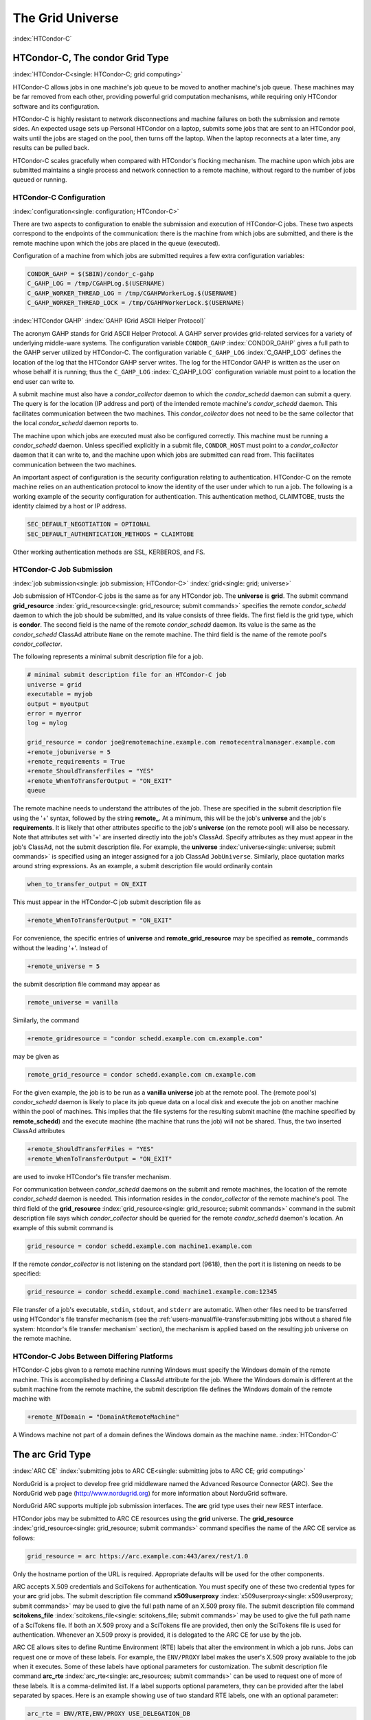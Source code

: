 The Grid Universe
=================

:index:`HTCondor-C`

HTCondor-C, The condor Grid Type
--------------------------------

:index:`HTCondor-C<single: HTCondor-C; grid computing>`

HTCondor-C allows jobs in one machine's job queue to be moved to another
machine's job queue. These machines may be far removed from each other,
providing powerful grid computation mechanisms, while requiring only
HTCondor software and its configuration.

HTCondor-C is highly resistant to network disconnections and machine
failures on both the submission and remote sides. An expected usage sets
up Personal HTCondor on a laptop, submits some jobs that are sent to an
HTCondor pool, waits until the jobs are staged on the pool, then turns
off the laptop. When the laptop reconnects at a later time, any results
can be pulled back.

HTCondor-C scales gracefully when compared with HTCondor's flocking
mechanism. The machine upon which jobs are submitted maintains a single
process and network connection to a remote machine, without regard to
the number of jobs queued or running.

HTCondor-C Configuration
''''''''''''''''''''''''

:index:`configuration<single: configuration; HTCondor-C>`

There are two aspects to configuration to enable the submission and
execution of HTCondor-C jobs. These two aspects correspond to the
endpoints of the communication: there is the machine from which jobs are
submitted, and there is the remote machine upon which the jobs are
placed in the queue (executed).

Configuration of a machine from which jobs are submitted requires a few
extra configuration variables:

.. code-block:: condor-config

    CONDOR_GAHP = $(SBIN)/condor_c-gahp
    C_GAHP_LOG = /tmp/CGAHPLog.$(USERNAME)
    C_GAHP_WORKER_THREAD_LOG = /tmp/CGAHPWorkerLog.$(USERNAME)
    C_GAHP_WORKER_THREAD_LOCK = /tmp/CGAHPWorkerLock.$(USERNAME)

:index:`HTCondor GAHP`
:index:`GAHP (Grid ASCII Helper Protocol)`

The acronym GAHP stands for Grid ASCII Helper Protocol. A GAHP server
provides grid-related services for a variety of underlying middle-ware
systems. The configuration variable ``CONDOR_GAHP``
:index:`CONDOR_GAHP` gives a full path to the GAHP server utilized
by HTCondor-C. The configuration variable ``C_GAHP_LOG``
:index:`C_GAHP_LOG` defines the location of the log that the
HTCondor GAHP server writes. The log for the HTCondor GAHP is written as
the user on whose behalf it is running; thus the ``C_GAHP_LOG``
:index:`C_GAHP_LOG` configuration variable must point to a
location the end user can write to.

A submit machine must also have a *condor_collector* daemon to which
the *condor_schedd* daemon can submit a query. The query is for the
location (IP address and port) of the intended remote machine's
*condor_schedd* daemon. This facilitates communication between the two
machines. This *condor_collector* does not need to be the same
collector that the local *condor_schedd* daemon reports to.

The machine upon which jobs are executed must also be configured
correctly. This machine must be running a *condor_schedd* daemon.
Unless specified explicitly in a submit file, ``CONDOR_HOST`` must point
to a *condor_collector* daemon that it can write to, and the machine
upon which jobs are submitted can read from. This facilitates
communication between the two machines.

An important aspect of configuration is the security configuration
relating to authentication. HTCondor-C on the remote machine relies on
an authentication protocol to know the identity of the user under which
to run a job. The following is a working example of the security
configuration for authentication. This authentication method, CLAIMTOBE,
trusts the identity claimed by a host or IP address.

.. code-block:: condor-config

    SEC_DEFAULT_NEGOTIATION = OPTIONAL
    SEC_DEFAULT_AUTHENTICATION_METHODS = CLAIMTOBE

Other working authentication methods are SSL, KERBEROS, and FS.

HTCondor-C Job Submission
'''''''''''''''''''''''''

:index:`job submission<single: job submission; HTCondor-C>` :index:`grid<single: grid; universe>`

Job submission of HTCondor-C jobs is the same as for any HTCondor job.
The **universe** is **grid**. The submit command
**grid_resource** :index:`grid_resource<single: grid_resource; submit commands>`
specifies the remote *condor_schedd* daemon to which the job should be
submitted, and its value consists of three fields. The first field is
the grid type, which is **condor**. The second field is the name of the
remote *condor_schedd* daemon. Its value is the same as the
*condor_schedd* ClassAd attribute ``Name`` on the remote machine. The
third field is the name of the remote pool's *condor_collector*.

The following represents a minimal submit description file for a job.

.. code-block:: condor-submit

    # minimal submit description file for an HTCondor-C job
    universe = grid
    executable = myjob
    output = myoutput
    error = myerror
    log = mylog

    grid_resource = condor joe@remotemachine.example.com remotecentralmanager.example.com
    +remote_jobuniverse = 5
    +remote_requirements = True
    +remote_ShouldTransferFiles = "YES"
    +remote_WhenToTransferOutput = "ON_EXIT"
    queue

The remote machine needs to understand the attributes of the job. These
are specified in the submit description file using the '+' syntax,
followed by the string **remote_**. At a minimum, this will be the
job's **universe** and the job's **requirements**. It is likely that
other attributes specific to the job's **universe** (on the remote pool)
will also be necessary. Note that attributes set with '+' are inserted
directly into the job's ClassAd. Specify attributes as they must appear
in the job's ClassAd, not the submit description file. For example, the
**universe** :index:`universe<single: universe; submit commands>` is specified
using an integer assigned for a job ClassAd ``JobUniverse``. Similarly,
place quotation marks around string expressions. As an example, a submit
description file would ordinarily contain

.. code-block:: condor-submit

    when_to_transfer_output = ON_EXIT

This must appear in the HTCondor-C job submit description file as

.. code-block:: condor-submit

    +remote_WhenToTransferOutput = "ON_EXIT"

For convenience, the specific entries of **universe** and
**remote_grid_resource** may be
specified as **remote_** commands without the leading '+'. Instead of

.. code-block:: condor-submit

    +remote_universe = 5

the submit description file command may appear as

.. code-block:: condor-submit

    remote_universe = vanilla

Similarly, the command

.. code-block:: condor-submit

    +remote_gridresource = "condor schedd.example.com cm.example.com"

may be given as

.. code-block:: condor-submit

    remote_grid_resource = condor schedd.example.com cm.example.com

For the given example, the job is to be run as a **vanilla**
**universe** job at the remote pool. The (remote pool's)
*condor_schedd* daemon is likely to place its job queue data on a local
disk and execute the job on another machine within the pool of machines.
This implies that the file systems for the resulting submit machine (the
machine specified by **remote_schedd**) and the execute machine (the
machine that runs the job) will not be shared. Thus, the two inserted
ClassAd attributes

.. code-block:: condor-submit

    +remote_ShouldTransferFiles = "YES"
    +remote_WhenToTransferOutput = "ON_EXIT"

are used to invoke HTCondor's file transfer mechanism.

For communication between *condor_schedd* daemons on the submit and
remote machines, the location of the remote *condor_schedd* daemon is
needed. This information resides in the *condor_collector* of the
remote machine's pool. The third field of the
**grid_resource** :index:`grid_resource<single: grid_resource; submit commands>`
command in the submit description file says which *condor_collector*
should be queried for the remote *condor_schedd* daemon's location. An
example of this submit command is

.. code-block:: condor-submit

    grid_resource = condor schedd.example.com machine1.example.com

If the remote *condor_collector* is not listening on the standard port
(9618), then the port it is listening on needs to be specified:

.. code-block:: condor-submit

    grid_resource = condor schedd.example.comd machine1.example.com:12345

File transfer of a job's executable, ``stdin``, ``stdout``, and
``stderr`` are automatic. When other files need to be transferred using
HTCondor's file transfer mechanism (see the 
:ref:`users-manual/file-transfer:submitting jobs without a shared file
system: htcondor's file transfer mechanism` section), the mechanism is applied
based on the resulting job universe on the remote machine.

HTCondor-C Jobs Between Differing Platforms
'''''''''''''''''''''''''''''''''''''''''''

HTCondor-C jobs given to a remote machine running Windows must specify
the Windows domain of the remote machine. This is accomplished by
defining a ClassAd attribute for the job. Where the Windows domain is
different at the submit machine from the remote machine, the submit
description file defines the Windows domain of the remote machine with

.. code-block:: condor-submit

      +remote_NTDomain = "DomainAtRemoteMachine"

A Windows machine not part of a domain defines the Windows domain as the
machine name. :index:`HTCondor-C`

The arc Grid Type
-----------------------

:index:`ARC CE`
:index:`submitting jobs to ARC CE<single: submitting jobs to ARC CE; grid computing>`

NorduGrid is a project to develop free grid middleware named the
Advanced Resource Connector (ARC). See the NorduGrid web page
(`http://www.nordugrid.org <http://www.nordugrid.org>`_) for more
information about NorduGrid software.

NorduGrid ARC supports multiple job submission interfaces.
The **arc** grid type uses their new REST interface.

HTCondor jobs may be submitted to ARC CE resources using the **grid**
universe. The
**grid_resource** :index:`grid_resource<single: grid_resource; submit commands>`
command specifies the name of the ARC CE service as follows:

.. code-block:: condor-submit

    grid_resource = arc https://arc.example.com:443/arex/rest/1.0

Only the hostname portion of the URL is required.
Appropriate defaults will be used for the other components.

ARC accepts X.509 credentials and SciTokens for authentication.
You must specify one of these two credential types for your **arc**
grid jobs.
The submit description file command
**x509userproxy** :index:`x509userproxy<single: x509userproxy; submit commands>` may be
used to give the full path name of an X.509 proxy file.
The submit description file command
**scitokens_file** :index:`scitokens_file<single: scitokens_file; submit commands>`
may be used to give the full path name of a SciTokens file.
If both an X.509 proxy and a SciTokens file are provided, then only
the SciTokens file is used for authentication.
Whenever an X.509 proxy is provided, it is delegated to the ARC CE for
use by the job.

ARC CE allows sites to define Runtime Environment (RTE) labels that alter
the environment in which a job runs.
Jobs can request one or move of these labels.
For example, the ``ENV/PROXY`` label makes the user's X.509 proxy
available to the job when it executes.
Some of these labels have optional parameters for customization.
The submit description file command
**arc_rte** :index:`arc_rte<single: arc_resources; submit commands>`
can be used to request one of more of these labels.
It is a comma-delimited list. If a label supports optional parameters, they
can be provided after the label separated by spaces.
Here is an example showing use of two standard RTE labels, one with
an optional parameter:

.. code-block:: condor-submit

    arc_rte = ENV/RTE,ENV/PROXY USE_DELEGATION_DB

ARC CE uses ADL (Activity Description Language) syntax to describe jobs.
The specification of the language can be found
`here <https://www.nordugrid.org/documents/EMI-ES-Specification_v1.16.pdf>`_.
HTCondor constructs an ADL description of the job based on attributes in
the job ClassAd, but some ADL elements don't have an equivalent job ClassAd
attribute.
The submit description file command
**arc_resources** :index:`arc_resources<single: arc_resources; submit commands>`
can be used to specify these elements if they fall under the ``<Resources>``
element of the ADL.
The value should be a chunk of XML text that could be inserted inside the
``<Resources>`` element. For example:

.. code-block:: condor-submit

    arc_resources = <NetworkInfo>gigabitethernet</NetworkInfo>

Similarly, submit description file command
**arc_application** :index:`arc_application<single: arc_resources; submit commands>`
can be used to specify these elements if they fall under the ``<Application>``
element of the ADL.

The batch Grid Type (for SLURM, PBS, LSF, and SGE)
--------------------------------------------------

:index:`batch grid type`

The **batch** grid type is used to submit to a local SLURM, PBS, LSF, or
SGE system using the **grid** universe and the
**grid_resource** :index:`grid_resource<single: grid_resource; submit commands>`
command by placing a variant of the following into the submit
description file.

.. code-block:: condor-submit

    grid_resource = batch slurm

The second argument on the right hand side will be one of ``slurm``,
``pbs``, ``lsf``, or ``sge``.

Submission to a batch system on a remote machine using SSH is also
possible. This is described below.

The batch GAHP server is a piece of software called the blahp.
The configuration parameters ``BATCH_GAHP`` and ``BLAHPD_LOCATION``
specify the locations of the main blahp binary and its dependent
files, respectively.
The blahp has its own configuration file, located at /etc/blah.config
(``$(RELEASE_DIR)``/etc/blah.config for a tarball release).

The batch GAHP supports translating certain job ClassAd attributes into the corresponding batch system submission parameters. However, note that not all parameters are supported.

The following table summarizes how job ClassAd attributes will be translated into the corresponding Slurm job parameters.

+-------------------+---------------------+
| Job ClassAd       | Slurm               |
+===================+=====================+
| ``RequestMemory`` | ``--mem``           |
+-------------------+---------------------+
| ``BatchRuntime``  | ``--time``          |
+-------------------+---------------------+
| ``BatchProject``  | ``--account``       |
+-------------------+---------------------+
| ``Queue``         | ``--partition``     |
+-------------------+---------------------+
| ``Queue``         | ``--clusters``      |
+-------------------+---------------------+
| *Unsupported*     | ``--cpus-per-task`` |
+-------------------+---------------------+

Note that for Slurm, ``Queue`` is used for both ``--partition`` and ``--clusters``. If you use the ``partition@cluster`` syntax, the partition will be set to whatever is before the ``@``, and the cluster to whatever is after the ``@``. If you only wish to set the cluster, leave out the partition (e.g. use ``@cluster``).

You can specify batch system parameters that HTCondor doesn't have
translations for using the **batch_extra_submit_args** command in the
submit description file.

.. code-block:: condor-submit

    batch_extra_submit_args = --cpus-per-task=4 --qos=fast

The *condor_qsub* command line tool will take PBS/SGE style batch files
or command line arguments and submit the job to HTCondor instead. See
the :doc:`/man-pages/condor_qsub` manual page for details.

Remote batch Job Submission via SSH
'''''''''''''''''''''''''''''''''''

HTCondor can submit jobs to a batch system on a remote machine via SSH.
This requires an initial setup step that installs some binaries under
your home directory on the remote machine and creates an SSH key that
allows SSH authentication without the user typing a password.
The setup command is *condor_remote_cluster*, which you should run at
the command line.

.. code-block:: text

    condor_remote_cluster --add alice@login.example.edu slurm

Once this setup command finishes successfully, you can submit jobs for the
remote batch system by including the username and hostname in the
**grid_resource** command in your submit description file.

.. code-block:: condor-submit

    grid_resource = batch slurm alice@login.example.edu

Remote batch Job Submission via Reverse SSH
'''''''''''''''''''''''''''''''''''''''''''

Submission to a batch system on a remote machine requires that HTCondor
be able to establish an SSH connection using just an ssh key for
authentication.
If the remote machine doesn't allow ssh keys or requires Multi-Factor
Authentication (MFA), then the SSH connection can be established in the
reverse connection using the Reverse GAHP.
This requires some extra setup and maintenance, and is not recommended if
the normal SSH connection method can be made to work.

For the Reverse GAHP to work, your local machine must be reachable on
the network from the remote machine on the SSH and HTCondor ports
(22 and 9618, respectively).
Also, your local machine must allow SSH logins using just an ssh key
for authentication.

First, run the *condor_remote_cluster* as you would for a regular
remote SSH setup.

.. code-block:: text

    condor_remote_cluster --add alice@login.example.edu slurm

Second, create an ssh key that's authorized to login to your account on
your local machine and save the private key on the remote machine.
The private key should not be protected with a passphrase.
In the following examples, we'll assume the ssh private key is named
``~/.ssh/id_rsa_rvgahp``.

Third, select a pathname on your local machine for a unix socket file
that will be used by the Reverse GAHP components to communicate with
each other.
The Reverse GAHP programs will create the file as your user identity,
so we suggest using a location under your home directory or /tmp.
In the following examples, we'll use ``/tmp/alice.rvgahp.socket``.

Fourth, on the remote machine, create a ``~/bosco/glite/bin/rvgahp_ssh``
shell script like this:

.. code-block:: text

    #!/bin/bash
    exec ssh -o "ServerAliveInterval 60" -o "BatchMode yes" -i ~/.ssh/id_rsa_rvgahp alice@submithost "/usr/sbin/rvgahp_proxy /tmp/alice.rvgahp.sock"

Run this script manually to ensure it works.
It should print a couple messages from the *rvgahp_proxy* started on your
local machine.
You can kill the program once it's working correctly.

.. code-block:: text

    2022-03-23 13:06:08.304520 rvgahp_proxy[8169]: rvgahp_proxy starting...
    2022-03-23 13:06:08.304766 rvgahp_proxy[8169]: UNIX socket: /tmp/alice.rvgahp.sock

Finally, run the *rvgahp_server* program on the remote machine.
You must ensure it remains running during the entire time you are
submitting and running jobs on the batch system.

.. code-block:: text

    ~/bosco/glite/bin/rvgahp_server -b ~/bosco/glite

Now, you can submit jobs for the remote batch system.
Adding the **--rvgahp-socket** option to your **grid_resource** submit
command tells HTCondor to use the Reverse GAHP for the SSH connection.

.. code-block:: condor-submit

    grid_resource = batch slurm alice@login.example.edu --rvgahp-socket /tmp/alice.rvgahp.sock

The EC2 Grid Type
-----------------

:index:`Amazon EC2 Query API`
:index:`EC2 grid jobs`
:index:`submitting jobs using the EC2 Query API<single: submitting jobs using the EC2 Query API; grid computing>`
:index:`ec2<single: ec2; grid type>`

HTCondor jobs may be submitted to clouds supporting Amazon's Elastic
Compute Cloud (EC2) interface. The EC2 interface permits on-line
commercial services that provide the rental of computers by the hour to
run computational applications. They run virtual machine images that
have been uploaded to Amazon's online storage service (S3 or EBS). More
information about Amazon's EC2 service is available at
`http://aws.amazon.com/ec2 <http://aws.amazon.com/ec2>`_.

The **ec2** grid type uses the EC2 Query API, also called the EC2 REST
API.

EC2 Job Submission
''''''''''''''''''

HTCondor jobs are submitted to an EC2 service with the **grid**
universe, setting the
**grid_resource** :index:`grid_resource<single: grid_resource; submit commands>`
command to **ec2**, followed by the service's URL. For example, partial
contents of the submit description file may be

.. code-block:: condor-submit

    grid_resource = ec2 https://ec2.us-east-1.amazonaws.com/

(Replace 'us-east-1' with the AWS region you'd like to use.)

Since the job is a virtual machine image, most of the submit description
file commands specifying input or output files are not applicable. The
**executable** :index:`executable<single: executable; submit commands>` command is
still required, but its value is ignored. It can be used to identify
different jobs in the output of *condor_q*.

The VM image for the job must already reside in one of Amazon's storage
service (S3 or EBS) and be registered with EC2. In the submit
description file, provide the identifier for the image using
**ec2_ami_id** :index:`ec2_ami_id<single: ec2_ami_id; submit commands>`.
:index:`authentication methods<single: authentication methods; ec2>`

This grid type requires access to user authentication information, in
the form of path names to files containing the appropriate keys, with
one exception, described below.

The **ec2** grid type has two different authentication methods. The
first authentication method uses the EC2 API's built-in authentication.
Specify the service with expected ``http://`` or ``https://`` URL, and
set the EC2 access key and secret access key as follows:

.. code-block:: condor-submit

    ec2_access_key_id = /path/to/access.key
    ec2_secret_access_key = /path/to/secret.key

The ``euca3://`` and ``euca3s://`` protocols must use this
authentication method. These protocols exist to work correctly when the
resources do not support the ``InstanceInitiatedShutdownBehavior``
parameter.

The second authentication method for the EC2 grid type is X.509. Specify
the service with an ``x509://`` URL, even if the URL was given in
another form. Use
**ec2_access_key_id** :index:`ec2_access_key_id<single: ec2_access_key_id; submit commands>`
to specify the path to the X.509 public key (certificate), which is not
the same as the built-in authentication's access key.
**ec2_secret_access_key** :index:`ec2_secret_access_key<single: ec2_secret_access_key; submit commands>`
specifies the path to the X.509 private key, which is not the same as
the built-in authentication's secret key. The following example
illustrates the specification for X.509 authentication:

.. code-block:: condor-submit

    grid_resource = ec2 x509://service.example
    ec2_access_key_id = /path/to/x.509/public.key
    ec2_secret_access_key = /path/to/x.509/private.key

If using an X.509 proxy, specify the proxy in both places.

The exception to both of these cases applies when submitting EC2 jobs to
an HTCondor running in an EC2 instance. If that instance has been
configured with sufficient privileges, you may specify ``FROM INSTANCE``
for either **ec2_access_key_id** or **ec2_secret_access_key**, and
HTCondor will use the instance's credentials. (AWS grants an EC2
instance access to temporary credentials, renewed over the instance's
lifetime, based on the instance's assigned IAM (instance) profile and
the corresponding IAM role. You may specify the this information when
launching an instance or later, during its lifetime.)

HTCondor can use the EC2 API to create an SSH key pair that allows
secure log in to the virtual machine once it is running. If the command
**ec2_keypair_file** :index:`ec2_keypair_file<single: ec2_keypair_file; submit commands>`
is set in the submit description file, HTCondor will write an SSH
private key into the indicated file. The key can be used to log into the
virtual machine. Note that modification will also be needed of the
firewall rules for the job to incoming SSH connections.

An EC2 service uses a firewall to restrict network access to the virtual
machine instances it runs. Typically, no incoming connections are
allowed. One can define sets of firewall rules and give them names. The
EC2 API calls these security groups. If utilized, tell HTCondor what set
of security groups should be applied to each VM using the
**ec2_security_groups** :index:`ec2_security_groups<single: ec2_security_groups; submit commands>`
submit description file command. If not provided, HTCondor uses the
security group **default**. This command specifies security group names;
to specify IDs, use
**ec2_security_ids** :index:`ec2_security_ids<single: ec2_security_ids; submit commands>`.
This may be necessary when specifying a Virtual Private Cloud (VPC)
instance.

To run an instance in a VPC, set
**ec2_vpc_subnet** :index:`ec2_vpc_subnet<single: ec2_vpc_subnet; submit commands>` to
the the desired VPC's specification string. The instance's IP address
may also be specified by setting
**ec2_vpc_id** :index:`ec2_vpc_id<single: ec2_vpc_id; submit commands>`.

The EC2 API allows the choice of different hardware configurations for
instances to run on. Select which configuration to use for the **ec2**
grid type with the
**ec2_instance_type** :index:`ec2_instance_type<single: ec2_instance_type; submit commands>`
submit description file command. HTCondor provides no default.

Certain instance types provide additional block devices whose names must
be mapped to kernel device names in order to be used. The
**ec2_block_device_mapping** :index:`ec2_block_device_mapping<single: ec2_block_device_mapping; submit commands>`
submit description file command allows specification of these maps. A
map is a device name followed by a colon, followed by kernel name; maps
are separated by a commas, and/or spaces. For example, to specify that
the first ephemeral device should be ``/dev/sdb`` and the second
``/dev/sdc``:

.. code-block:: condor-submit

    ec2_block_device_mapping = ephemeral0:/dev/sdb, ephemeral1:/dev/sdc

Each virtual machine instance can be given up to 16 KiB of unique data,
accessible by the instance by connecting to a well-known address. This
makes it easy for many instances to share the same VM image, but perform
different work. This data can be specified to HTCondor in one of two
ways. First, the data can be provided directly in the submit description
file using the
**ec2_user_data** :index:`ec2_user_data<single: ec2_user_data; submit commands>`
command. Second, the data can be stored in a file, and the file name is
specified with the
**ec2_user_data_file** :index:`ec2_user_data_file<single: ec2_user_data_file; submit commands>`
submit description file command. This second option allows the use of
binary data. If both options are used, the two blocks of data are
concatenated, with the data from **ec2_user_data** occurring first.
HTCondor performs the base64 encoding that EC2 expects on the data.

Amazon also offers an Identity and Access Management (IAM) service. To
specify an IAM (instance) profile for an EC2 job, use submit commands
**ec2_iam_profile_name** :index:`ec2_iam_profile_name<single: ec2_iam_profile_name; submit commands>`
or
**ec2_iam_profile_arn** :index:`ec2_iam_profile_arn<single: ec2_iam_profile_arn; submit commands>`.

Termination of EC2 Jobs
'''''''''''''''''''''''

A protocol defines the shutdown procedure for jobs running as EC2
instances. The service is told to shut down the instance, and the
service acknowledges. The service then advances the instance to a state
in which the termination is imminent, but the job is given time to shut
down gracefully.

Once this state is reached, some services other than Amazon cannot be
relied upon to actually terminate the job. Thus, HTCondor must check
that the instance has terminated before removing the job from the queue.
This avoids the possibility of HTCondor losing track of a job while it
is still accumulating charges on the service.

HTCondor checks after a fixed time interval that the job actually has
terminated. If the job has not terminated after a total of four checks,
the job is placed on hold.

Using Spot Instances
''''''''''''''''''''

EC2 jobs may also be submitted to clouds that support spot instances. A
spot instance differs from a conventional, or dedicated, instance in two
primary ways. First, the instance price varies according to demand.
Second, the cloud provider may terminate the instance prematurely. To
start a spot instance, the submitter specifies a bid, which represents
the most the submitter is willing to pay per hour to run the VM.
:index:`ec2_spot_price<single: ec2_spot_price; submit commands>`\ Within HTCondor, the
submit command
**ec2_spot_price** :index:`ec2_spot_price<single: ec2_spot_price; submit commands>`
specifies this floating point value. For example, to bid 1.1 cents per
hour on Amazon:

.. code-block:: condor-submit

    ec2_spot_price = 0.011

Note that the EC2 API does not specify how the cloud provider should
interpret the bid. Empirically, Amazon uses fractional US dollars.

Other submission details for a spot instance are identical to those for
a dedicated instance.

A spot instance will not necessarily begin immediately. Instead, it will
begin as soon as the price drops below the bid. Thus, spot instance jobs
may remain in the idle state for much longer than dedicated instance
jobs, as they wait for the price to drop. Furthermore, if the price
rises above the bid, the cloud service will terminate the instance.

More information about Amazon's spot instances is available at
`http://aws.amazon.com/ec2/spot-instances/ <http://aws.amazon.com/ec2/spot-instances/>`_.

EC2 Advanced Usage
''''''''''''''''''

Additional control of EC2 instances is available in the form of
permitting the direct specification of instance creation parameters. To
set an instance creation parameter, first list its name in the submit
command
**ec2_parameter_names** :index:`ec2_parameter_names<single: ec2_parameter_names; submit commands>`,
a space or comma separated list. The parameter may need to be properly
capitalized. Also tell HTCondor the parameter's value, by specifying it
as a submit command whose name begins with **ec2_parameter_**; dots
within the parameter name must be written as underscores in the submit
command name.

For example, the submit description file commands to set parameter
``IamInstanceProfile.Name`` to value ``ExampleProfile`` are

.. code-block:: condor-submit

    ec2_parameter_names = IamInstanceProfile.Name
    ec2_parameter_IamInstanceProfile_Name = ExampleProfile

EC2 Configuration Variables
'''''''''''''''''''''''''''

The configuration variables ``EC2_GAHP`` and ``EC2_GAHP_LOG`` must be
set, and by default are equal to $(SBIN)/ec2_gahp and
/tmp/EC2GahpLog.$(USERNAME), respectively.

The configuration variable ``EC2_GAHP_DEBUG`` is optional and defaults
to D_PID; we recommend you keep D_PID if you change the default, to
disambiguate between the logs of different resources specified by the
same user.

Communicating with an EC2 Service
'''''''''''''''''''''''''''''''''

The **ec2** grid type does not presently permit the explicit use of an
HTTP proxy.

By default, HTCondor assumes that EC2 services are reliably available.
If an attempt to contact a service during the normal course of operation
fails, HTCondor makes a special attempt to contact the service. If this
attempt fails, the service is marked as down, and normal operation for
that service is suspended until a subsequent special attempt succeeds.
The jobs using that service do not go on hold. To place jobs on hold
when their service becomes unavailable, set configuration variable
``EC2_RESOURCE_TIMEOUT`` :index:`EC2_RESOURCE_TIMEOUT` to the
number of seconds to delay before placing the job on hold. The default
value of -1 for this variable implements an infinite delay, such that
the job is never placed on hold. When setting this value, consider the
value of configuration variable ``GRIDMANAGER_RESOURCE_PROBE_INTERVAL``
:index:`GRIDMANAGER_RESOURCE_PROBE_INTERVAL`, which sets the
number of seconds that HTCondor will wait after each special contact
attempt before trying again.

By default, the EC2 GAHP enforces a 100 millisecond interval between
requests to the same service. This helps ensure reliable service. You
may configure this interval with the configuration variable
``EC2_GAHP_RATE_LIMIT``, which must be an integer number of
milliseconds. Adjusting the interval may result in higher or lower
throughput, depending on the service. Too short of an interval may
trigger rate-limiting by the service; while HTCondor will react
appropriately (by retrying with an exponential back-off), it may be more
efficient to configure a longer interval.

Secure Communication with an EC2 Service
''''''''''''''''''''''''''''''''''''''''

The specification of a service with an ``https://``, an ``x509://``, or
an ``euca3s://`` URL validates that service's certificate, checking that
a trusted certificate authority (CA) signed it. Commercial EC2 service
providers generally use certificates signed by widely-recognized CAs.
These CAs will usually work without any additional configuration. For
other providers, a specification of trusted CAs may be needed. Without,
errors such as the following will be in the EC2 GAHP log:

.. code-block:: text

    06/13/13 15:16:16 curl_easy_perform() failed (60):
    'Peer certificate cannot be authenticated with given CA certificates'.

Specify trusted CAs by including their certificates in a group of
trusted CAs either in an on disk directory or in a single file. Either
of these alternatives may contain multiple certificates. Which is used
will vary from system to system, depending on the system's SSL
implementation. HTCondor uses *libcurl*; information about the *libcurl*
specification of trusted CAs is available at

`http://curl.haxx.se/libcurl/c/curl_easy_setopt.html <http://curl.haxx.se/libcurl/c/curl_easy_setopt.html>`_

The behavior when specifying both a directory and a file is undefined,
although the EC2 GAHP allows it.

The EC2 GAHP will set the CA file to whichever variable it finds first,
checking these in the following order:

#. The environment variable ``X509_CERT_FILE``, set when the
   *condor_master* starts up.
#. The HTCondor configuration variable ``GAHP_SSL_CAFILE``
   :index:`GAHP_SSL_CAFILE`.

The EC2 GAHP supplies no default value, if it does not find a CA file.

The EC2 GAHP will set the CA directory given whichever of these
variables it finds first, checking in the following order:

#. The environment variable ``X509_CERT_DIR``, set when the
   *condor_master* starts up.
#. The HTCondor configuration variable ``GAHP_SSL_CADIR``
   :index:`GAHP_SSL_CADIR`.

The EC2 GAHP supplies no default value, if it does not find a CA
directory.

EC2 GAHP Statistics
'''''''''''''''''''

The EC2 GAHP tracks, and reports in the corresponding grid resource ad,
statistics related to resource's rate limit.
:index:`NumRequests<single: NumRequests; EC2 GAHP Statistics>`
:index:`EC2 GAHP Statistics<single: EC2 GAHP Statistics; NumRequests>`

``NumRequests``:
    The total number of requests made by HTCondor to this resource.
    :index:`NumDistinctRequests<single: NumDistinctRequests; EC2 GAHP Statistics>`
    :index:`EC2 GAHP Statistics<single: EC2 GAHP Statistics; NumDistinctRequests>`

``NumDistinctRequests``:
    The number of distinct requests made by HTCondor to this resource.
    The difference between this and NumRequests is the total number of
    retries. Retries are not unusual.
    :index:`NumRequestsExceedingLimit<single: NumRequestsExceedingLimit; EC2 GAHP Statistics>`
    :index:`EC2 GAHP Statistics<single: EC2 GAHP Statistics; NumRequestsExceedingLimit>`

``NumRequestsExceedingLimit``:
    The number of requests which exceeded the service's rate limit. Each
    such request will cause a retry, unless the maximum number of
    retries is exceeded, or if the retries have already taken so long
    that the signature on the original request has expired.
    :index:`NumExpiredSignatures<single: NumExpiredSignatures; EC2 GAHP Statistics>`
    :index:`EC2 GAHP Statistics<single: EC2 GAHP Statistics; NumExpiredSignatures>`

``NumExpiredSignatures``:
    The number of requests which the EC2 GAHP did not even attempt to
    send to the service because signature expired. Signatures should
    not, generally, expire; a request's retries will usually -
    eventually - succeed.

The GCE Grid Type
-----------------

:index:`Google Compute Engine`
:index:`GCE grid jobs`
:index:`submitting jobs to GCE<single: submitting jobs to GCE; grid computing>`
:index:`gce<single: gce; grid type>`

HTCondor jobs may be submitted to the Google Compute Engine (GCE) cloud
service. GCE is an on-line commercial service that provides the rental
of computers by the hour to run computational applications. Its runs
virtual machine images that have been uploaded to Google's servers. More
information about Google Compute Engine is available at
`http://cloud.google.com/Compute <http://cloud.google.com/Compute>`_.

GCE Job Submission
''''''''''''''''''

HTCondor jobs are submitted to the GCE service with the **grid**
universe, setting the
**grid_resource** :index:`grid_resource<single: grid_resource; submit commands>`
command to **gce**, followed by the service's URL, your GCE project, and
the desired GCE zone to be used. The submit description file command
will be similar to:

.. code-block:: condor-submit

    grid_resource = gce https://www.googleapis.com/compute/v1 my_proj us-central1-a

Since the HTCondor job is a virtual machine image, most of the submit
description file commands specifying input or output files are not
applicable. The
**executable** :index:`executable<single: executable; submit commands>` command is
still required, but its value is ignored. It identifies different jobs
in the output of *condor_q*.

The VM image for the job must already reside in Google's Cloud Storage
service and be registered with GCE. In the submit description file,
provide the identifier for the image using the
**gce_image** :index:`gce_image<single: gce_image; submit commands>` command.

This grid type requires granting HTCondor permission to use your Google
account. The easiest way to do this is to use the *gcloud* command-line
tool distributed by Google. Find *gcloud* and documentation for it at
`https://cloud.google.com/compute/docs/gcloud-compute/ <https://cloud.google.com/compute/docs/gcloud-compute/>`_.
After installation of *gcloud*, run *gcloud auth login* and follow its
directions. Once done with that step, the tool will write authorization
credentials to the file ``.config/gcloud/credentials`` under your HOME
directory.

Given an authorization file, specify its location in the submit
description file using the
**gce_auth_file** :index:`gce_auth_file<single: gce_auth_file; submit commands>`
command, as in the example:

.. code-block:: condor-submit

    gce_auth_file = /path/to/auth-file

GCE allows the choice of different hardware configurations for instances
to run on. Select which configuration to use for the **gce** grid type
with the
**gce_machine_type** :index:`gce_machine_type<single: gce_machine_type; submit commands>`
submit description file command. HTCondor provides no default.

Each virtual machine instance can be given a unique set of metadata,
which consists of name/value pairs, similar to the environment variables
of regular jobs. The instance can query its metadata via a well-known
address. This makes it easy for many instances to share the same VM
image, but perform different work. This data can be specified to
HTCondor in one of two ways. First, the data can be provided directly in
the submit description file using the
**gce_metadata** :index:`gce_metadata<single: gce_metadata; submit commands>`
command. The value should be a comma-separated list of name=value
settings, as the example:

.. code-block:: condor-submit

    gce_metadata = setting1=foo,setting2=bar

Second, the data can be stored in a file, and the file name is specified
with the
**gce_metadata_file** :index:`gce_metadata_file<single: gce_metadata_file; submit commands>`
submit description file command. This second option allows a wider range
of characters to be used in the metadata values. Each name=value pair
should be on its own line. No white space is removed from the lines,
except for the newline that separates entries.

Both options can be used at the same time, but do not use the same
metadata name in both places.

HTCondor sets the following elements when describing the instance to the
GCE server: **machineType**, **name**, **scheduling**, **disks**,
**metadata**, and **networkInterfaces**. You can provide additional
elements to be included in the instance description as a block of JSON.
Write the additional elements to a file, and specify the filename in
your submit file with the
**gce_json_file** :index:`gce_json_file<single: gce_json_file; submit commands>`
command. The contents of the file are inserted into HTCondor's JSON
description of the instance, between a comma and the closing brace.

Here's a sample JSON file that sets two additional elements:

.. code-block:: text

    "canIpForward": True,
    "description": "My first instance"

.. _gce_configuration_variables:

GCE Configuration Variables
'''''''''''''''''''''''''''

The following configuration parameters are specific to the **gce** grid
type. The values listed here are the defaults. Different values may be
specified in the HTCondor configuration files.  To work around an issue where
long-running *gce_gahp* processes have trouble authenticating, the *gce_gahp*
self-restarts periodically, with the default value of 24 hours.  You can set
the number of seconds between restarts using *GCE_GAHP_LIFETIME*, where zero
means to never restart.  Restarting the *gce_gahp* does not affect the jobs
themselves.

.. code-block:: condor-config

    GCE_GAHP     = $(SBIN)/gce_gahp
    GCE_GAHP_LOG = /tmp/GceGahpLog.$(USERNAME)
    GCE_GAHP_LIFETIME = 86400

The Azure Grid Type
-------------------

:index:`Azure` :index:`Azure grid jobs`
:index:`submitting jobs to Azure<single: submitting jobs to Azure; grid computing>`
:index:`azure<single: azure; grid type>`

HTCondor jobs may be submitted to the Microsoft Azure cloud service.
Azure is an on-line commercial service that provides the rental of
computers by the hour to run computational applications. It runs virtual
machine images that have been uploaded to Azure's servers. More
information about Azure is available at
`https://azure.microsoft.com <https://azure.microsoft.com>`_.

Azure Job Submission
''''''''''''''''''''

HTCondor jobs are submitted to the Azure service with the **grid**
universe, setting the
**grid_resource** :index:`grid_resource<single: grid_resource; submit commands>`
command to **azure**, followed by your Azure subscription id. The submit
description file command will be similar to:

.. code-block:: condor-submit

    grid_resource = azure 4843bfe3-1ebe-423e-a6ea-c777e57700a9

Since the HTCondor job is a virtual machine image, most of the submit
description file commands specifying input or output files are not
applicable. The
**executable** :index:`executable<single: executable; submit commands>` command is
still required, but its value is ignored. It identifies different jobs
in the output of *condor_q*.

The VM image for the job must already be registered a virtual machine
image in Azure. In the submit description file, provide the identifier
for the image using the
**azure_image** :index:`azure_image<single: azure_image; submit commands>` command.

This grid type requires granting HTCondor permission to use your Azure
account. The easiest way to do this is to use the *az* command-line tool
distributed by Microsoft. Find *az* and documentation for it at
`https://docs.microsoft.com/en-us/cli/azure/?view=azure-cli-latest <https://docs.microsoft.com/en-us/cli/azure/?view=azure-cli-latest>`_.
After installation of *az*, run *az login* and follow its directions.
Once done with that step, the tool will write authorization credentials
in a file under your HOME directory. HTCondor will use these credentials
to communicate with Azure.

You can also set up a service account in Azure for HTCondor to use. This
lets you limit the level of access HTCondor has to your Azure account.
Instructions for creating a service account can be found here:
`https://htcondor.org/gahp/AzureGAHPSetup.docx <https://htcondor.org/gahp/AzureGAHPSetup.docx>`_.

Once you have created a file containing the service account credentials,
you can specify its location in the submit description file using the
**azure_auth_file** :index:`azure_auth_file<single: azure_auth_file; submit commands>`
command, as in the example:

.. code-block:: condor-submit

    azure_auth_file = /path/to/auth-file

Azure allows the choice of different hardware configurations for
instances to run on. Select which configuration to use for the **azure**
grid type with the
**azure_size** :index:`azure_size<single: azure_size; submit commands>` submit
description file command. HTCondor provides no default.

Azure has many locations where instances can be run (i.e. multiple data
centers distributed throughout the world). You can select which location
to use with the
**azure_location** :index:`azure_location<single: azure_location; submit commands>`
submit description file command.

Azure creates an administrator account within each instance, which you
can log into remote via SSH. You can select the name of the account with
the
**azure_admin_username** :index:`azure_admin_username<single: azure_admin_username; submit commands>`
command. You can supply the name of a file containing an SSH public key
that will allow access to the administrator account with the
**azure_admin_key** :index:`azure_admin_key<single: azure_admin_key; submit commands>`
command.
